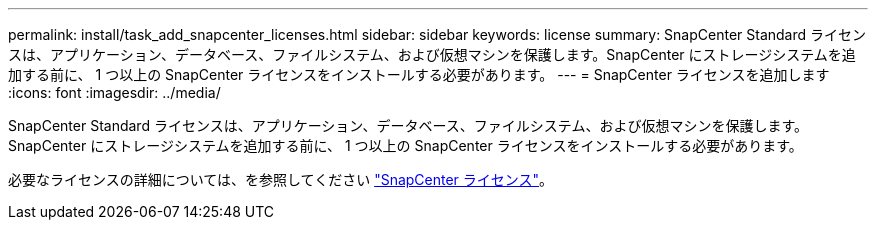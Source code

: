 ---
permalink: install/task_add_snapcenter_licenses.html 
sidebar: sidebar 
keywords: license 
summary: SnapCenter Standard ライセンスは、アプリケーション、データベース、ファイルシステム、および仮想マシンを保護します。SnapCenter にストレージシステムを追加する前に、 1 つ以上の SnapCenter ライセンスをインストールする必要があります。 
---
= SnapCenter ライセンスを追加します
:icons: font
:imagesdir: ../media/


[role="lead"]
SnapCenter Standard ライセンスは、アプリケーション、データベース、ファイルシステム、および仮想マシンを保護します。SnapCenter にストレージシステムを追加する前に、 1 つ以上の SnapCenter ライセンスをインストールする必要があります。

必要なライセンスの詳細については、を参照してください link:../install/concept_snapcenter_licenses.html["SnapCenter ライセンス"^]。
